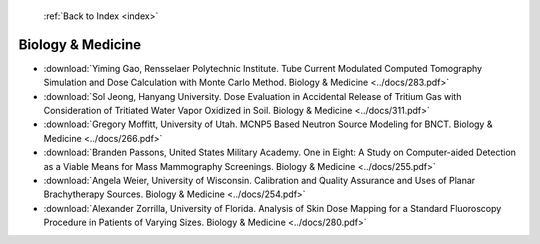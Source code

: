  :ref:`Back to Index <index>`

Biology & Medicine
------------------

* :download:`Yiming Gao, Rensselaer Polytechnic Institute. Tube Current Modulated Computed Tomography Simulation and Dose Calculation with Monte Carlo Method. Biology & Medicine <../docs/283.pdf>`
* :download:`Sol Jeong, Hanyang University. Dose Evaluation in Accidental Release of Tritium Gas with Consideration of Tritiated Water Vapor Oxidized in Soil. Biology & Medicine <../docs/311.pdf>`
* :download:`Gregory Moffitt, University of Utah. MCNP5 Based Neutron Source Modeling for BNCT. Biology & Medicine <../docs/266.pdf>`
* :download:`Branden Passons, United States Military Academy. One in Eight: A Study on Computer-aided Detection as a Viable Means for Mass Mammography Screenings. Biology & Medicine <../docs/255.pdf>`
* :download:`Angela Weier, University of Wisconsin. Calibration and Quality Assurance and Uses of Planar Brachytherapy Sources. Biology & Medicine <../docs/254.pdf>`
* :download:`Alexander Zorrilla, University of Florida. Analysis of Skin Dose Mapping for a Standard Fluoroscopy Procedure in Patients of Varying Sizes. Biology & Medicine <../docs/280.pdf>`
